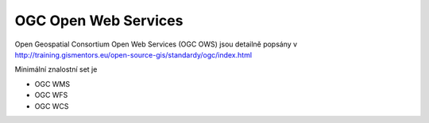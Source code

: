 *********************
OGC Open Web Services
*********************

Open Geospatial Consortium Open Web Services (OGC OWS) jsou detailně popsány v 
http://training.gismentors.eu/open-source-gis/standardy/ogc/index.html

Minimální znalostní set je

* OGC WMS
* OGC WFS
* OGC WCS
